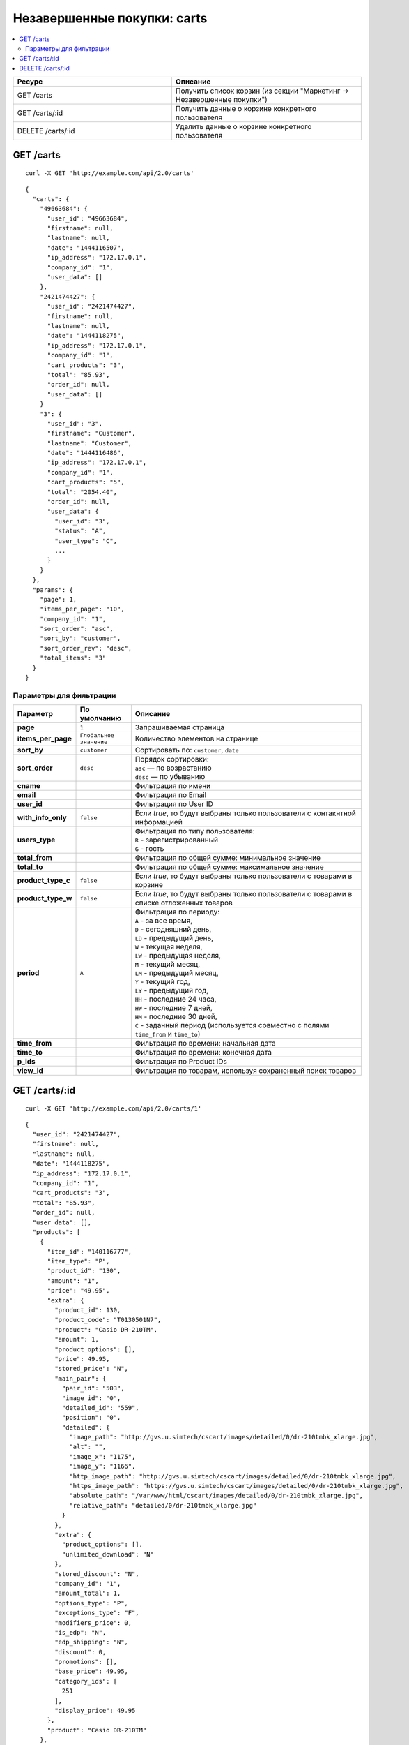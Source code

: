 ****************************
Незавершенные покупки: carts
****************************

.. contents::
   :backlinks: none
   :local:

.. list-table::
    :header-rows: 1
    :widths: 25 30
    
    *   -   Ресурс 
        -   Описание
    *   -   GET /carts
        -   Получить список корзин (из секции "Маркетинг → Незавершенные покупки")
    *   -   GET /carts/:id
        -   Получить данные о корзине конкретного пользователя
    *   -   DELETE /carts/:id  
        -   Удалить данные о корзине конкретного пользователя

==========
GET /carts
==========

::

  curl -X GET 'http://example.com/api/2.0/carts'

::

  {
    "carts": {
      "49663684": {
        "user_id": "49663684",
        "firstname": null,
        "lastname": null,
        "date": "1444116507",
        "ip_address": "172.17.0.1",
        "company_id": "1",
        "user_data": []
      },
      "2421474427": {
        "user_id": "2421474427",
        "firstname": null,
        "lastname": null,
        "date": "1444118275",
        "ip_address": "172.17.0.1",
        "company_id": "1",
        "cart_products": "3",
        "total": "85.93",
        "order_id": null,
        "user_data": []
      }
      "3": {
        "user_id": "3",
        "firstname": "Customer",
        "lastname": "Customer",
        "date": "1444116486",
        "ip_address": "172.17.0.1",
        "company_id": "1",
        "cart_products": "5",
        "total": "2054.40",
        "order_id": null,
        "user_data": {
          "user_id": "3",
          "status": "A",
          "user_type": "C",
          ...
        }
      }
    },
    "params": {
      "page": 1,
      "items_per_page": "10",
      "company_id": "1",
      "sort_order": "asc",
      "sort_by": "customer",
      "sort_order_rev": "desc",
      "total_items": "3"
    }
  }

------------------------
Параметры для фильтрации
------------------------

.. list-table::
    :header-rows: 1
    :widths: 7 7 30

    *   -   Параметр 
        -   По умолчанию
	-   Описание
    *   -   **page**
        -   ``1``	
	-   Запрашиваемая страница
    *   -   **items_per_page** 
        -   ``Глобальное значение``
	-   Количество элементов на странице
    *   -   **sort_by**
        -   ``customer``
	-   Сортировать по: ``customer``, ``date``
    *   -   **sort_order**  
        -   ``desc``
	-   | Порядок сортировки: 
            | ``asc`` — по возрастанию
            | ``desc`` — по убыванию
    *   -   **cname**
        -
	-   Фильтрация по имени
    *   -   **email**
        -
	-   Фильтрация по Email
    *   -   **user_id**
        -
	-   Фильтрация по User ID
    *   -   **with_info_only**
        -   ``false``
	-   Если *true*, то будут выбраны только пользователи с контакнтной информацией
    *   -   **users_type**
        -
	-   | Фильтрация по типу пользователя: 
            | ``R`` - зарегистрированный
            | ``G`` - гость
    *   -   **total_from**
        -
	-   Фильтрация по общей сумме: минимальное значение
    *   -   **total_to**
        -
	-   Фильтрация по общей сумме: максимальное значение
    *   -   **product_type_c** 
        -   ``false``
	-   Если *true*, то будут выбраны только пользователи с товарами в корзине
    *   -   **product_type_w**
        -   ``false``
	-   Если *true*, то будут выбраны только пользователи с товарами в списке отложенных товаров
    *   -   **period**
        -   ``A``
	-   | Фильтрация по периоду: 
            | ``A`` - за все время, 
            | ``D`` - сегодняшний день, 
            | ``LD`` - предыдущий день, 
            | ``W`` - текущая неделя, 
            | ``LW`` - предыдущая неделя, 
            | ``M`` - текущий месяц, 
            | ``LM`` - предыдущий месяц, 
            | ``Y`` - текущий год, 
            | ``LY`` - предыдущий год, 
            | ``HH`` - последние 24 часа, 
            | ``HW`` - последние 7 дней, 
            | ``HM`` - последние 30 дней, 
            | ``C`` - заданный период (используется совместно с полями ``time_from`` и ``time_to``)
    *   -   **time_from**  
        -
	-   Фильтрация по времени: начальная дата
    *   -   **time_to**
        -
	-   Фильтрация по времени: конечная дата
    *   -   **p_ids**
        -
	-   Фильтрация по Product IDs
    *   -   **view_id** 
        -
	-   Фильтрация по товарам, используя сохраненный поиск товаров

==============
GET /carts/:id
==============

::

  curl -X GET 'http://example.com/api/2.0/carts/1'

::

  {
    "user_id": "2421474427",
    "firstname": null,
    "lastname": null,
    "date": "1444118275",
    "ip_address": "172.17.0.1",
    "company_id": "1",
    "cart_products": "3",
    "total": "85.93",
    "order_id": null,
    "user_data": [],
    "products": [
      {
        "item_id": "140116777",
        "item_type": "P",
        "product_id": "130",
        "amount": "1",
        "price": "49.95",
        "extra": {
          "product_id": 130,
          "product_code": "T0130501N7",
          "product": "Casio DR-210TM",
          "amount": 1,
          "product_options": [],
          "price": 49.95,
          "stored_price": "N",
          "main_pair": {
            "pair_id": "503",
            "image_id": "0",
            "detailed_id": "559",
            "position": "0",
            "detailed": {
              "image_path": "http://gvs.u.simtech/cscart/images/detailed/0/dr-210tmbk_xlarge.jpg",
              "alt": "",
              "image_x": "1175",
              "image_y": "1166",
              "http_image_path": "http://gvs.u.simtech/cscart/images/detailed/0/dr-210tmbk_xlarge.jpg",
              "https_image_path": "https://gvs.u.simtech/cscart/images/detailed/0/dr-210tmbk_xlarge.jpg",
              "absolute_path": "/var/www/html/cscart/images/detailed/0/dr-210tmbk_xlarge.jpg",
              "relative_path": "detailed/0/dr-210tmbk_xlarge.jpg"
            }
          },
          "extra": {
            "product_options": [],
            "unlimited_download": "N"
          },
          "stored_discount": "N",
          "company_id": "1",
          "amount_total": 1,
          "options_type": "P",
          "exceptions_type": "F",
          "modifiers_price": 0,
          "is_edp": "N",
          "edp_shipping": "N",
          "discount": 0,
          "promotions": [],
          "base_price": 49.95,
          "category_ids": [
            251
          ],
          "display_price": 49.95
        },
        "product": "Casio DR-210TM"
      },
      {
        "item_id": "530233946",
        "item_type": "P",
        "product_id": "128",
        "amount": "2",
        "price": "17.99",
        "extra": {
          "product_id": 128,
          "product_code": "K0128RATX3",
          "product": "Casio FX-115ES",
          "amount": 2,
          "product_options": [],
          "price": 17.99,
          "stored_price": "N",
          "main_pair": {
            "pair_id": "498",
            "image_id": "0",
            "detailed_id": "554",
            "position": "0",
            "detailed": {
              "image_path": "http://gvs.u.simtech/cscart/images/detailed/0/fx-115es_xlarge.jpg",
              "alt": "",
              "image_x": "500",
              "image_y": "529",
              "http_image_path": "http://gvs.u.simtech/cscart/images/detailed/0/fx-115es_xlarge.jpg",
              "https_image_path": "https://gvs.u.simtech/cscart/images/detailed/0/fx-115es_xlarge.jpg",
              "absolute_path": "/var/www/html/cscart/images/detailed/0/fx-115es_xlarge.jpg",
              "relative_path": "detailed/0/fx-115es_xlarge.jpg"
            }
          },
          "extra": {
            "product_options": [],
            "unlimited_download": "N"
          },
          "stored_discount": null,
          "company_id": "1",
          "amount_total": 1,
          "options_type": "P",
          "exceptions_type": "F",
          "modifiers_price": 0,
          "is_edp": "N",
          "edp_shipping": "N",
          "discount": 0,
          "promotions": [],
          "base_price": 17.99,
          "category_ids": [
            251
          ],
          "display_price": 17.99
        },
        "product": "Casio FX-115ES"
      }
    ]
  }

=====================
DELETE /carts/:id
=====================

В случае, если корзину удалить не удалось, будет возвращен статус **HTTP/1.1 400 Bad Request**. 

В случае успеха будет возвращён статус **HTTP/1.1 204 No Content**.

::

  curl -X DELETE 'http://example.com/api/2.0/carts/3'

